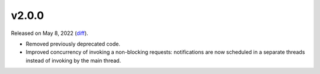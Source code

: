 v2.0.0
======

Released on May 8, 2022 (`diff`_).

* Removed previously deprecated code.
* Improved concurrency of invoking a non-blocking requests:
  notifications are now scheduled in a separate threads instead of invoking by the main thread.

.. _`diff`: https://gitlab.com/jsonrpc/jsonrpc-py/-/compare/v1.1.0...v2.0.0
